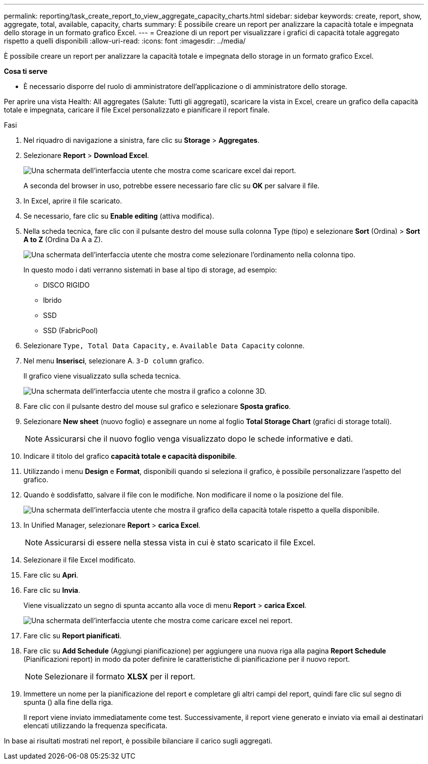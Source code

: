 ---
permalink: reporting/task_create_report_to_view_aggregate_capacity_charts.html 
sidebar: sidebar 
keywords: create, report, show, aggregate, total, available, capacity, charts 
summary: È possibile creare un report per analizzare la capacità totale e impegnata dello storage in un formato grafico Excel. 
---
= Creazione di un report per visualizzare i grafici di capacità totale aggregato rispetto a quelli disponibili
:allow-uri-read: 
:icons: font
:imagesdir: ../media/


[role="lead"]
È possibile creare un report per analizzare la capacità totale e impegnata dello storage in un formato grafico Excel.

*Cosa ti serve*

* È necessario disporre del ruolo di amministratore dell'applicazione o di amministratore dello storage.


Per aprire una vista Health: All aggregates (Salute: Tutti gli aggregati), scaricare la vista in Excel, creare un grafico della capacità totale e impegnata, caricare il file Excel personalizzato e pianificare il report finale.

.Fasi
. Nel riquadro di navigazione a sinistra, fare clic su *Storage* > *Aggregates*.
. Selezionare *Report* > *Download Excel*.
+
image::../media/download_excel_menu.png[Una schermata dell'interfaccia utente che mostra come scaricare excel dai report.]

+
A seconda del browser in uso, potrebbe essere necessario fare clic su *OK* per salvare il file.

. In Excel, aprire il file scaricato.
. Se necessario, fare clic su *Enable editing* (attiva modifica).
. Nella scheda tecnica, fare clic con il pulsante destro del mouse sulla colonna Type (tipo) e selezionare *Sort* (Ordina) > *Sort A to Z* (Ordina Da A a Z).
+
image::../media/sort_01.png[Una schermata dell'interfaccia utente che mostra come selezionare l'ordinamento nella colonna tipo.]

+
In questo modo i dati verranno sistemati in base al tipo di storage, ad esempio:

+
** DISCO RIGIDO
** Ibrido
** SSD
** SSD (FabricPool)


. Selezionare `Type, Total Data Capacity,` e. `Available Data Capacity` colonne.
. Nel menu *Inserisci*, selezionare A. `3-D column` grafico.
+
Il grafico viene visualizzato sulla scheda tecnica.

+
image::../media/3d_column_01.png[Una schermata dell'interfaccia utente che mostra il grafico a colonne 3D.]

. Fare clic con il pulsante destro del mouse sul grafico e selezionare *Sposta grafico*.
. Selezionare *New sheet* (nuovo foglio) e assegnare un nome al foglio *Total Storage Chart* (grafici di storage totali).
+
[NOTE]
====
Assicurarsi che il nuovo foglio venga visualizzato dopo le schede informative e dati.

====
. Indicare il titolo del grafico *capacità totale e capacità disponibile*.
. Utilizzando i menu *Design* e *Format*, disponibili quando si seleziona il grafico, è possibile personalizzare l'aspetto del grafico.
. Quando è soddisfatto, salvare il file con le modifiche. Non modificare il nome o la posizione del file.
+
image::../media/total_vs_available_capacity.png[Una schermata dell'interfaccia utente che mostra il grafico della capacità totale rispetto a quella disponibile.]

. In Unified Manager, selezionare *Report* > *carica Excel*.
+
[NOTE]
====
Assicurarsi di essere nella stessa vista in cui è stato scaricato il file Excel.

====
. Selezionare il file Excel modificato.
. Fare clic su *Apri*.
. Fare clic su *Invia*.
+
Viene visualizzato un segno di spunta accanto alla voce di menu *Report* > *carica Excel*.

+
image::../media/upload_excel.png[Una schermata dell'interfaccia utente che mostra come caricare excel nei report.]

. Fare clic su *Report pianificati*.
. Fare clic su *Add Schedule* (Aggiungi pianificazione) per aggiungere una nuova riga alla pagina *Report Schedule* (Pianificazioni report) in modo da poter definire le caratteristiche di pianificazione per il nuovo report.
+
[NOTE]
====
Selezionare il formato *XLSX* per il report.

====
. Immettere un nome per la pianificazione del report e completare gli altri campi del report, quindi fare clic sul segno di spunta (image:../media/blue_check.gif[""]) alla fine della riga.
+
Il report viene inviato immediatamente come test. Successivamente, il report viene generato e inviato via email ai destinatari elencati utilizzando la frequenza specificata.



In base ai risultati mostrati nel report, è possibile bilanciare il carico sugli aggregati.
